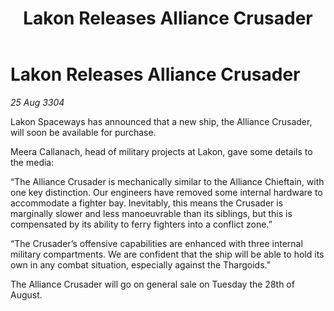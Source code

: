 :PROPERTIES:
:ID:       5e77c167-61c9-4500-9f9c-68dd0196e3a7
:END:
#+title: Lakon Releases Alliance Crusader
#+filetags: :galnet:

* Lakon Releases Alliance Crusader

/25 Aug 3304/

Lakon Spaceways has announced that a new ship, the Alliance Crusader, will soon be available for purchase. 

Meera Callanach, head of military projects at Lakon, gave some details to the media: 

“The Alliance Crusader is mechanically similar to the Alliance Chieftain, with one key distinction. Our engineers have removed some internal hardware to accommodate a fighter bay. Inevitably, this means the Crusader is marginally slower and less manoeuvrable than its siblings, but this is compensated by its ability to ferry fighters into a conflict zone.” 

“The Crusader’s offensive capabilities are enhanced with three internal military compartments. We are confident that the ship will be able to hold its own in any combat situation, especially against the Thargoids.” 

The Alliance Crusader will go on general sale on Tuesday the 28th of August.
